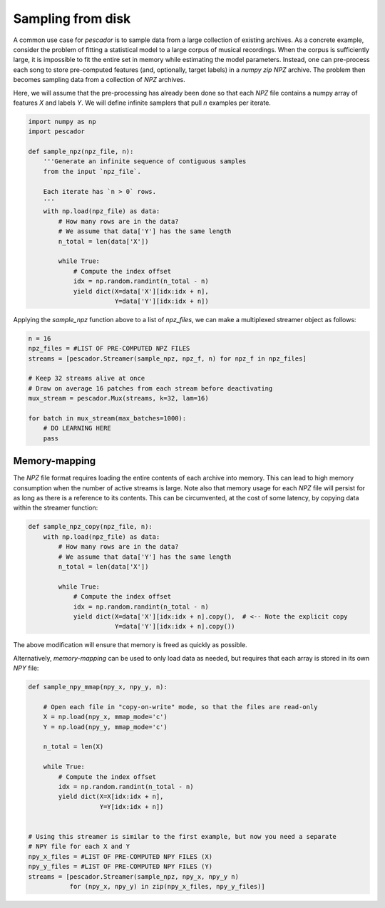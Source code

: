 .. _example3:

Sampling from disk
==================

A common use case for `pescador` is to sample data from a large collection of existing archives.
As a concrete example, consider the problem of fitting a statistical model to a large
corpus of musical recordings.
When the corpus is sufficiently large, it is impossible to fit the entire set in memory
while estimating the model parameters.
Instead, one can pre-process each song to store pre-computed features (and, optionally,
target labels) in a *numpy zip* `NPZ` archive.
The problem then becomes sampling data from a collection of `NPZ` archives.

Here, we will assume that the pre-processing has already been done so that each `NPZ` file contains a numpy array of features `X` and labels `Y`.
We will define infinite samplers that pull `n` examples per iterate.

.. code-block:: python

    import numpy as np
    import pescador

    def sample_npz(npz_file, n):
        '''Generate an infinite sequence of contiguous samples
        from the input `npz_file`.

        Each iterate has `n > 0` rows.
        '''
        with np.load(npz_file) as data:
            # How many rows are in the data?
            # We assume that data['Y'] has the same length
            n_total = len(data['X'])

            while True:
                # Compute the index offset
                idx = np.random.randint(n_total - n)
                yield dict(X=data['X'][idx:idx + n],
                           Y=data['Y'][idx:idx + n])

Applying the `sample_npz` function above to a list of `npz_files`, we can make a
multiplexed streamer object as follows:

.. code-block:: python

    n = 16
    npz_files = #LIST OF PRE-COMPUTED NPZ FILES
    streams = [pescador.Streamer(sample_npz, npz_f, n) for npz_f in npz_files]

    # Keep 32 streams alive at once
    # Draw on average 16 patches from each stream before deactivating
    mux_stream = pescador.Mux(streams, k=32, lam=16)

    for batch in mux_stream(max_batches=1000):
        # DO LEARNING HERE
        pass


Memory-mapping
--------------

The `NPZ` file format requires loading the entire contents of each archive into memory.
This can lead to high memory consumption when the number of active streams is large.
Note also that memory usage for each `NPZ` file will persist for as long as there is a reference to its contents.
This can be circumvented, at the cost of some latency, by copying data within the streamer function:

.. code-block:: python

    def sample_npz_copy(npz_file, n):
        with np.load(npz_file) as data:
            # How many rows are in the data?
            # We assume that data['Y'] has the same length
            n_total = len(data['X'])

            while True:
                # Compute the index offset
                idx = np.random.randint(n_total - n)
                yield dict(X=data['X'][idx:idx + n].copy(),  # <-- Note the explicit copy
                           Y=data['Y'][idx:idx + n].copy())

The above modification will ensure that memory is freed as quickly as possible.

Alternatively, *memory-mapping* can be used to only load data as needed, but requires that each array is stored in its own `NPY` file:

.. code-block:: python

    def sample_npy_mmap(npy_x, npy_y, n):

        # Open each file in "copy-on-write" mode, so that the files are read-only
        X = np.load(npy_x, mmap_mode='c')
        Y = np.load(npy_y, mmap_mode='c')

        n_total = len(X)

        while True:
            # Compute the index offset
            idx = np.random.randint(n_total - n)
            yield dict(X=X[idx:idx + n],
                       Y=Y[idx:idx + n])


    # Using this streamer is similar to the first example, but now you need a separate
    # NPY file for each X and Y
    npy_x_files = #LIST OF PRE-COMPUTED NPY FILES (X)
    npy_y_files = #LIST OF PRE-COMPUTED NPY FILES (Y)
    streams = [pescador.Streamer(sample_npz, npy_x, npy_y n)
               for (npy_x, npy_y) in zip(npy_x_files, npy_y_files)]

